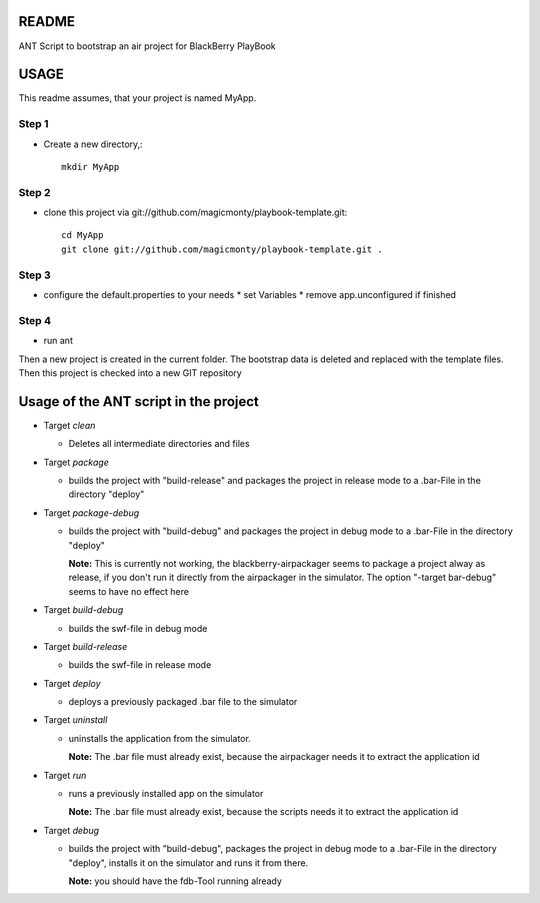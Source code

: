 ======
README
======

ANT Script to bootstrap an air project for BlackBerry PlayBook 

=====
USAGE
=====

This readme assumes, that your project is named MyApp.

Step 1
------
* Create a new directory,::

	mkdir MyApp

Step 2
------
* clone this project via git://github.com/magicmonty/playbook-template.git::

  	cd MyApp
  	git clone git://github.com/magicmonty/playbook-template.git .

Step 3
------
* configure the default.properties to your needs
  * set Variables
  * remove app.unconfigured if finished

Step 4
------
* run ant


Then a new project is created in the current folder. 
The bootstrap data is deleted and replaced with the template files.
Then this project is checked into a new GIT repository


======================================
Usage of the ANT script in the project
======================================

- Target *clean*

  - Deletes all intermediate directories and files

- Target *package*

  - builds the project with "build-release" and packages the project in release mode to a .bar-File in the directory "deploy"

- Target *package-debug*

  - builds the project with "build-debug" and packages the project in debug mode to a .bar-File in the directory "deploy"
    
    **Note:** This is currently not working, the blackberry-airpackager seems to package a project alway as release, if you don't run it directly from the airpackager in the simulator. The option "-target bar-debug" seems to have no effect here

- Target *build-debug*

  - builds the swf-file in debug mode

- Target *build-release*

  - builds the swf-file in release mode

- Target *deploy*

  - deploys a previously packaged .bar file to the simulator

- Target *uninstall*

  - uninstalls the application from the simulator.
  
    **Note:** The .bar file must already exist, because the airpackager needs it to extract the application id

- Target *run*

  - runs a previously installed app on the simulator
    
    **Note:** The .bar file must already exist, because the scripts needs it to extract the application id

- Target *debug*

  - builds the project with "build-debug", packages the project in debug mode to a .bar-File in the directory "deploy", installs it on the simulator and runs it from there.
    
    **Note:** you should have the fdb-Tool running already

